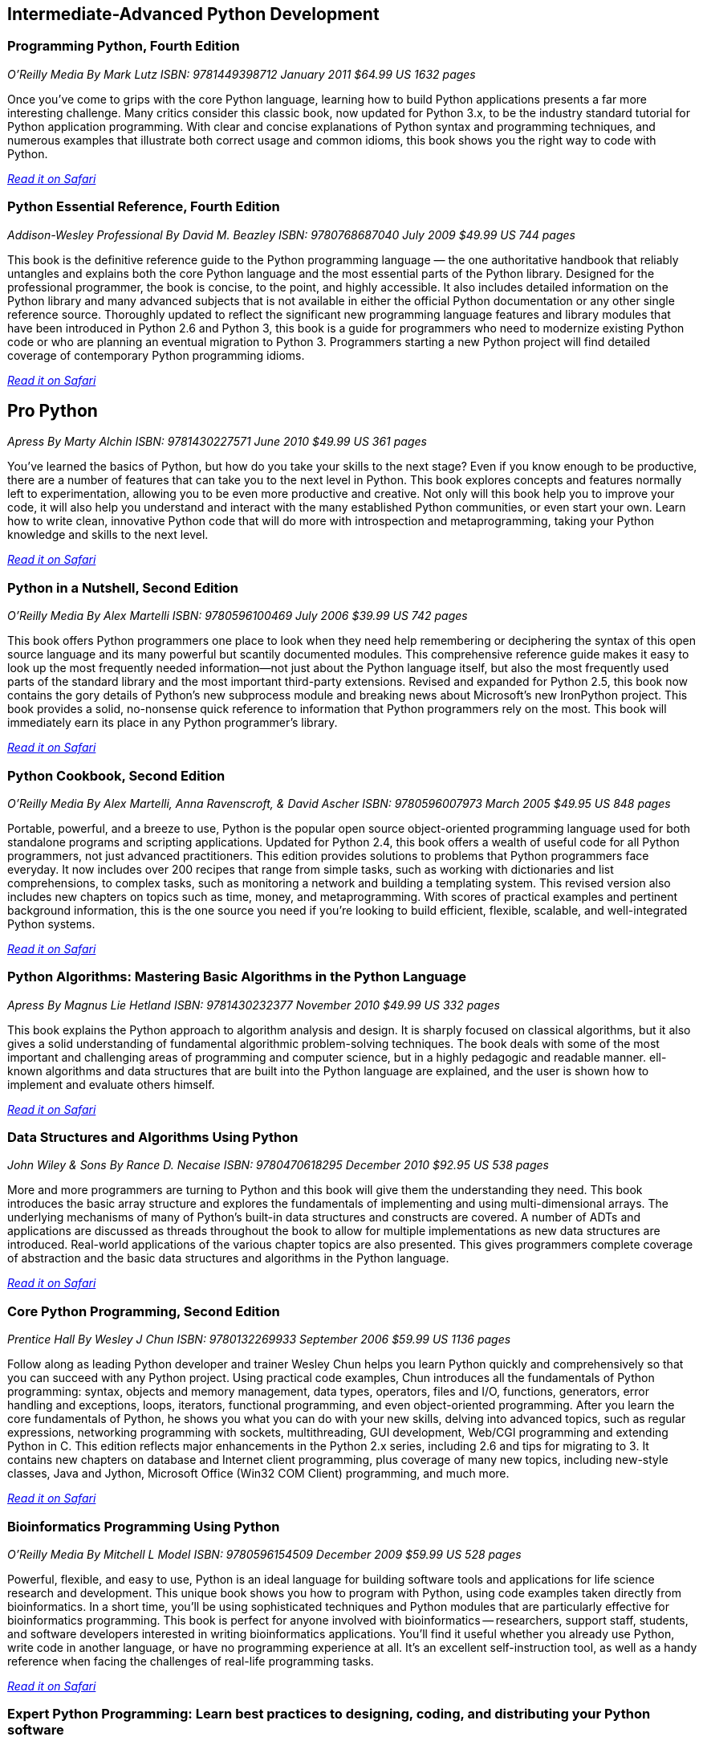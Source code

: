 == Intermediate-Advanced Python Development
	
=== Programming Python, Fourth Edition

_O'Reilly Media_
_By Mark Lutz_
_ISBN: 9781449398712_
_January 2011_
_$64.99 US_
_1632 pages_

Once you've come to grips with the core Python language, learning how to build Python applications presents a far more interesting challenge. Many critics consider this classic book, now updated for Python 3.x, to be the industry standard tutorial for Python application programming. With clear and concise explanations of Python syntax and programming techniques, and numerous examples that illustrate both correct usage and common idioms, this book shows you the right way to code with Python.

_http://my.safaribooksonline.com/book/programming/python/9781449398712?cid=1107-bibilio-python-link[Read it on Safari]_

=== Python Essential Reference, Fourth Edition

_Addison-Wesley Professional_
_By David M. Beazley_
_ISBN: 9780768687040_
_July 2009_
_$49.99 US_
_744 pages_

This book is the definitive reference guide to the Python programming language — the one authoritative handbook that reliably untangles and explains both the core Python language and the most essential parts of the Python library. Designed for the professional programmer, the book is concise, to the point, and highly accessible. It also includes detailed information on the Python library and many advanced subjects that is not available in either the official Python documentation or any other single reference source. Thoroughly updated to reflect the significant new programming language features and library modules that have been introduced in Python 2.6 and Python 3, this book is a guide for programmers who need to modernize existing Python code or who are planning an eventual migration to Python 3. Programmers starting a new Python project will find detailed coverage of contemporary Python programming idioms.

_http://my.safaribooksonline.com/book/programming/python/9780768687040?cid=1107-bibilio-python-link[Read it on Safari]_

== Pro Python

_Apress_
_By Marty Alchin_
_ISBN: 9781430227571_
_June 2010_
_$49.99 US_
_361 pages_

You've learned the basics of Python, but how do you take your skills to the next stage? Even if you know enough to be productive, there are a number of features that can take you to the next level in Python. This book explores concepts and features normally left to experimentation, allowing you to be even more productive and creative. Not only will this book help you to improve your code, it will also help you understand and interact with the many established Python communities, or even start your own. Learn how to write clean, innovative Python code that will do more with introspection and metaprogramming, taking your Python knowledge and skills to the next level.

_http://my.safaribooksonline.com/book/programming/python/9781430227571?cid=1107-bibilio-python-link[Read it on Safari]_

=== Python in a Nutshell, Second Edition

_O'Reilly Media_
_By Alex Martelli_
_ISBN: 9780596100469_
_July 2006_
_$39.99 US_
_742 pages_

This book offers Python programmers one place to look when they need help remembering or deciphering the syntax of this open source language and its many powerful but scantily documented modules. This comprehensive reference guide makes it easy to look up the most frequently needed information--not just about the Python language itself, but also the most frequently used parts of the standard library and the most important third-party extensions. Revised and expanded for Python 2.5, this book now contains the gory details of Python's new subprocess module and breaking news about Microsoft's new IronPython project. This book provides a solid, no-nonsense quick reference to information that Python programmers rely on the most. This book will immediately earn its place in any Python programmer's library.

_http://my.safaribooksonline.com/book/programming/python/9780596100469?cid=1107-bibilio-python-link[Read it on Safari]_

=== Python Cookbook, Second Edition

_O'Reilly Media_
_By Alex Martelli, Anna Ravenscroft, & David Ascher_
_ISBN: 9780596007973_
_March 2005_
_$49.95 US_
_848 pages_

Portable, powerful, and a breeze to use, Python is the popular open source object-oriented programming language used for both standalone programs and scripting applications. Updated for Python 2.4, this book offers a wealth of useful code for all Python programmers, not just advanced practitioners. This edition provides solutions to problems that Python programmers face everyday. It now includes over 200 recipes that range from simple tasks, such as working with dictionaries and list comprehensions, to complex tasks, such as monitoring a network and building a templating system. This revised version also includes new chapters on topics such as time, money, and metaprogramming.  With scores of practical examples and pertinent background information, this is the one source you need if you're looking to build efficient, flexible, scalable, and well-integrated Python systems.

_http://my.safaribooksonline.com/book/programming/python/9780596007973?cid=1107-bibilio-python-link[Read it on Safari]_

=== Python Algorithms: Mastering Basic Algorithms in the Python Language

_Apress_
_By Magnus Lie Hetland_
_ISBN: 9781430232377_
_November 2010_
_$49.99 US_
_332 pages_

This book explains the Python approach to algorithm analysis and design. It is sharply focused on classical algorithms, but it also gives a solid understanding of fundamental algorithmic problem-solving techniques. The book deals with some of the most important and challenging areas of programming and computer science, but in a highly pedagogic and readable manner. ell-known algorithms and data structures that are built into the Python language are explained, and the user is shown how to implement and evaluate others himself.

_http://my.safaribooksonline.com/book/programming/python/9781430232377?cid=1107-bibilio-python-link[Read it on Safari]_

=== Data Structures and Algorithms Using Python

_John Wiley & Sons_
_By Rance D. Necaise_
_ISBN: 9780470618295_
_December 2010_
_$92.95 US_
_538 pages_

More and more programmers are turning to Python and this book will give them the understanding they need. This book introduces the basic array structure and explores the fundamentals of implementing and using multi-dimensional arrays. The underlying mechanisms of many of Python's built-in data structures and constructs are covered. A number of ADTs and applications are discussed as threads throughout the book to allow for multiple implementations as new data structures are introduced. Real-world applications of the various chapter topics are also presented. This gives programmers complete coverage of abstraction and the basic data structures and algorithms in the Python language.

_http://my.safaribooksonline.com/book/programming/python/9780470618295?cid=1107-bibilio-python-link[Read it on Safari]_

=== Core Python Programming, Second Edition

_Prentice Hall_
_By Wesley J Chun_
_ISBN: 9780132269933_
_September 2006_
_$59.99 US_
_1136 pages_

Follow along as leading Python developer and trainer Wesley Chun helps you learn Python quickly and comprehensively so that you can succeed with any Python project. Using practical code examples, Chun introduces all the fundamentals of Python programming: syntax, objects and memory management, data types, operators, files and I/O, functions, generators, error handling and exceptions, loops, iterators, functional programming, and even object-oriented programming. After you learn the core fundamentals of Python, he shows you what you can do with your new skills, delving into advanced topics, such as regular expressions, networking programming with sockets, multithreading, GUI development, Web/CGI programming and extending Python in C. This edition reflects major enhancements in the Python 2.x series, including 2.6 and tips for migrating to 3. It contains new chapters on database and Internet client programming, plus coverage of many new topics, including new-style classes, Java and Jython, Microsoft Office (Win32 COM Client) programming, and much more.

_http://my.safaribooksonline.com/book/programming/python/9780132269933?cid=1107-bibilio-python-link[Read it on Safari]_

=== Bioinformatics Programming Using Python

_O'Reilly Media_
_By Mitchell L Model_
_ISBN: 9780596154509_
_December 2009_
_$59.99 US_
_528 pages_

Powerful, flexible, and easy to use, Python is an ideal language for building software tools and applications for life science research and development. This unique book shows you how to program with Python, using code examples taken directly from bioinformatics. In a short time, you'll be using sophisticated techniques and Python modules that are particularly effective for bioinformatics programming. This book is perfect for anyone involved with bioinformatics -- researchers, support staff, students, and software developers interested in writing bioinformatics applications. You'll find it useful whether you already use Python, write code in another language, or have no programming experience at all. It's an excellent self-instruction tool, as well as a handy reference when facing the challenges of real-life programming tasks.

_http://my.safaribooksonline.com/book/programming/python/9780596804725?cid=1107-bibilio-python-link[Read it on Safari]_

=== Expert Python Programming: Learn best practices to designing, coding, and distributing your Python software

_Packt Publishing_
_By Tarek Ziadé_
_ISBN: 9781847194947_
_September 2008_
_$40.49 US_
_376 pages_

This book shows how Python development should be done with best practices and expert design tips. It is for Python developers who are already building applications, but want to build better ones by applying best practices and new development techniques to their projects. The reader is expected to have a sound background in Python programming.

_http://my.safaribooksonline.com/book/programming/python/9781847194947?cid=1107-bibilio-python-link[Read it on Safari}_

=== Professional IronPython

_Wrox_
_By John Paul Mueller_
_ISBN: 9780470548592_
_April 2010_
_$44.99 US_
_479 pages_

This essential resource provides you with an in-depth understanding of IronPython. A brief introduction walks you through the installation, usage, and tools of IronPython and also explains what makes IronPython different from other programming languages. The coverage quickly moves on to explaining how to use and work with the IronPython language, and an in-depth look at its environment sheds light on how it can be stand alone or used with the .NET Framework. You'll see how IronPython can be used to create either desktop or Web-based applications and you'll witness how it interacts with other existing technologies and how to use IronPython with Mono. You'll want to devour every topic covered in Professional IronPython so you can get started working with this powerful programming language today.

_http://my.safaribooksonline.com/book/programming/python/9780470548592?cid=1107-bibilio-python-link[Read it on Safari]_

=== Python Pocket Reference, 4th Edition

_O'Reilly Media_
_By Mark Lutz_
_ISBN: 9780596158088_
_August 2009_
_$14.99 US_
_208 pages_

This is the book to reach for when you're coding on the fly and need an answer now. It's an easy-to-use reference to the core Python language, with descriptions of commonly used modules and toolkits, and a guide to recent changes, new features, and upgraded built-ins -- all updated to cover Python 3.x as well as version 2.6. Written by Mark Lutz, who is widely recognized as today's leading Python trainer, this book is the perfect companion to O'Reilly's classic Python tutorials: Learning Python and Programming Python. 

_http://my.safaribooksonline.com/book/programming/python/9780596802011?cid=1107-bibilio-python-link[Read it on Safari]_

=== Python: Create-Modify-Reuse

_Wrox_
_By Jim Knowlton_
_ISBN: 9780470259320_
_July 2008_
_$39.99 US_
_287 pages_

This book is designed to show developers how to use Python to accomplish real-world tasks in a more efficient way. The book's main purpose is not to thoroughly cover the Python language, but rather to show how you can use Python to create robust, real-world applications. Along the way, you will learn to create useful, efficient scripts that are easy to maintain and enhance. It is well-suited for developers who like to "learn by doing," rather than exploring a language feature by feature. To get the most out of the book, you should understand basic programming principles. This book will help you have fun with Python and build useful applications, all—unlike my experience with building a deck—without sore thumbs.

_http://my.safaribooksonline.com/book/programming/python/9780470259320?cid=1107-bibilio-python-link[Read it on Safari]_

=== Python Phrasebook: Essential Code and Commands

_Sams_
_By Brad Dayley_
_ISBN: 9780672329104_
_November 2006_
_$16.99 US_
_288 pages_

Follow along and learn the code phrases you need to quickly and effectively complete your programming projects in Python. Given its concise nature, it is easy to carry and use, so you can ditch all those bulky books for one portable guide. The book is packed with more than 100 customizable code snippets—so you can create functional Python code for just about any situation. The author has co-developed an advanced debugging course used to train engineers and customers and is the co-author of several Novell Press books.

_http://my.safaribooksonline.com/book/programming/python/9780672329104?cid=1107-bibilio-python-link[Read it on Safari]_

=== Core Python Applications Programming, Third Edition

_Prentice Hall_
_By Wesley Chun_
_ISBN: 9780132779371_
_January 2012_
_504 pages_

Follow along as leading software engineer and professional trainer Wesley Chun teaches you how to expand your Python skills and go beyond the language and its syntax. Each chapter provides a quick dive or high-level intro into a variety of specific areas of application development. This book delivers hundreds of industrial-strength code snippets and examples (in Python 2 and 3), all targeted at professional developers, which contain not only a high-level intro but also provide real-world insights for developing applications in Python. By using a relaxed, conversational, and fun writing style, the author is able to explain complex programming concepts in ways that are easy to understand. If you're a Python developer, this is an invaluable addition to your collection!

_http://my.safaribooksonline.com/book/programming/python/9780132779371?cid=1107-bibilio-python-link[Read it on Safari]_
